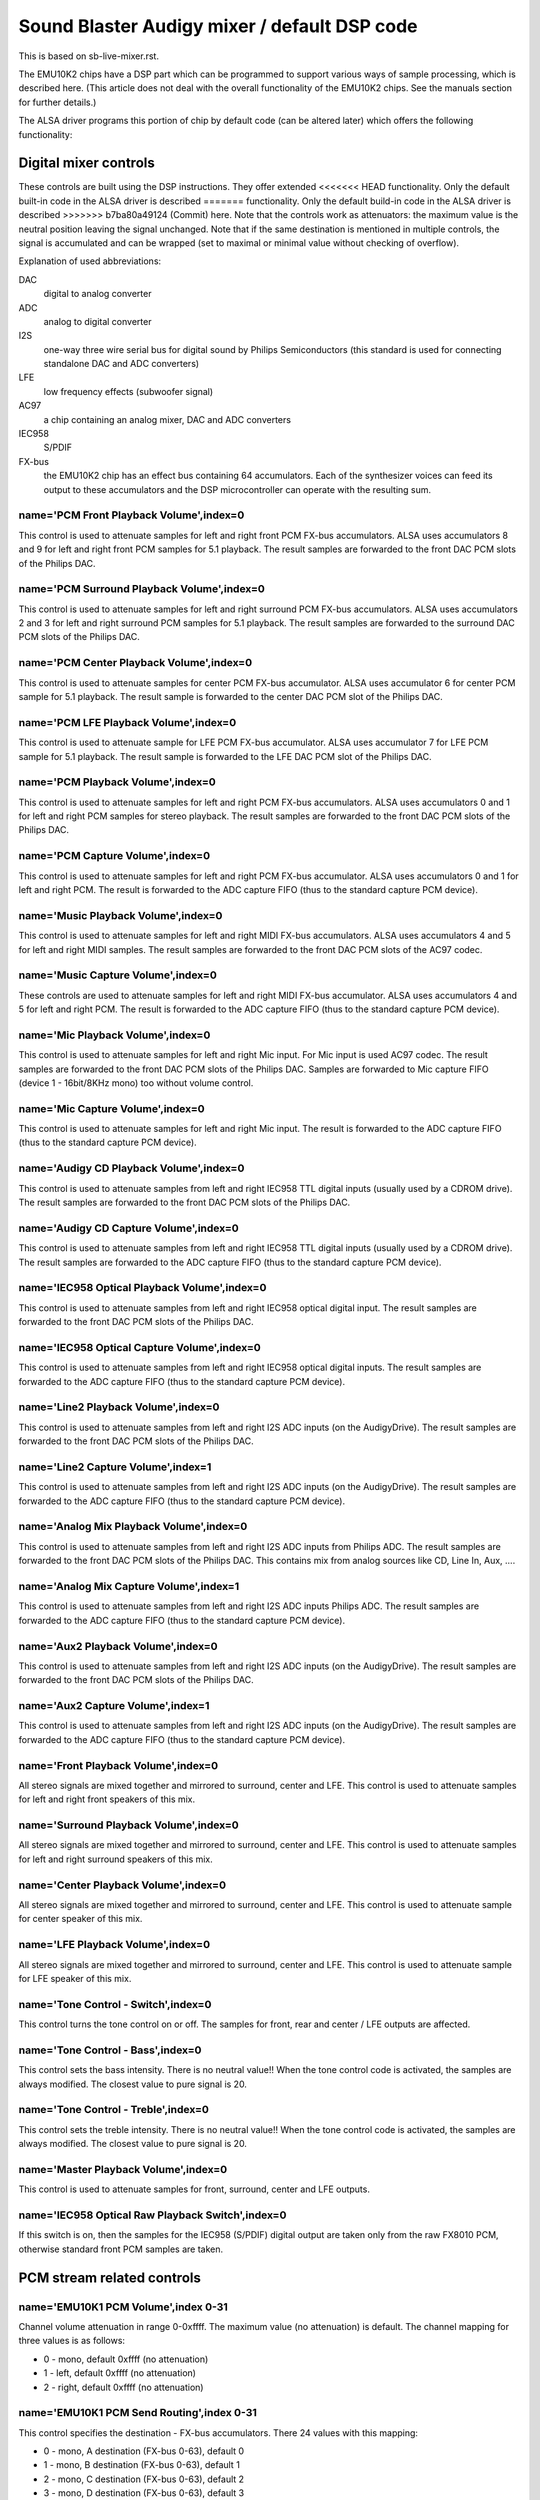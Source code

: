=============================================
Sound Blaster Audigy mixer / default DSP code
=============================================

This is based on sb-live-mixer.rst.

The EMU10K2 chips have a DSP part which can be programmed to support 
various ways of sample processing, which is described here.
(This article does not deal with the overall functionality of the 
EMU10K2 chips. See the manuals section for further details.)

The ALSA driver programs this portion of chip by default code
(can be altered later) which offers the following functionality:


Digital mixer controls
======================

These controls are built using the DSP instructions. They offer extended
<<<<<<< HEAD
functionality. Only the default built-in code in the ALSA driver is described
=======
functionality. Only the default build-in code in the ALSA driver is described
>>>>>>> b7ba80a49124 (Commit)
here. Note that the controls work as attenuators: the maximum value is the 
neutral position leaving the signal unchanged. Note that if the  same destination 
is mentioned in multiple controls, the signal is accumulated and can be wrapped 
(set to maximal or minimal value without checking of overflow).


Explanation of used abbreviations:

DAC
	digital to analog converter
ADC
	analog to digital converter
I2S
	one-way three wire serial bus for digital sound by Philips Semiconductors
        (this standard is used for connecting standalone DAC and ADC converters)
LFE
	low frequency effects (subwoofer signal)
AC97
	a chip containing an analog mixer, DAC and ADC converters
IEC958
	S/PDIF
FX-bus
	the EMU10K2 chip has an effect bus containing 64 accumulators.
        Each of the synthesizer voices can feed its output to these accumulators
        and the DSP microcontroller can operate with the resulting sum.

name='PCM Front Playback Volume',index=0
----------------------------------------
This control is used to attenuate samples for left and right front PCM FX-bus
accumulators. ALSA uses accumulators 8 and 9 for left and right front PCM 
samples for 5.1 playback. The result samples are forwarded to the front DAC PCM 
slots of the Philips DAC.

name='PCM Surround Playback Volume',index=0
-------------------------------------------
This control is used to attenuate samples for left and right surround PCM FX-bus
accumulators. ALSA uses accumulators 2 and 3 for left and right surround PCM 
samples for 5.1 playback. The result samples are forwarded to the surround DAC PCM 
slots of the Philips DAC.

name='PCM Center Playback Volume',index=0
-----------------------------------------
This control is used to attenuate samples for center PCM FX-bus accumulator.
ALSA uses accumulator 6 for center PCM sample for 5.1 playback. The result sample
is forwarded to the center DAC PCM slot of the Philips DAC.

name='PCM LFE Playback Volume',index=0
--------------------------------------
This control is used to attenuate sample for LFE PCM FX-bus accumulator. 
ALSA uses accumulator 7 for LFE PCM sample for 5.1 playback. The result sample 
is forwarded to the LFE DAC PCM slot of the Philips DAC.

name='PCM Playback Volume',index=0
----------------------------------
This control is used to attenuate samples for left and right PCM FX-bus
accumulators. ALSA uses accumulators 0 and 1 for left and right PCM samples for
stereo playback. The result samples are forwarded to the front DAC PCM slots 
of the Philips DAC.

name='PCM Capture Volume',index=0
---------------------------------
This control is used to attenuate samples for left and right PCM FX-bus
accumulator. ALSA uses accumulators 0 and 1 for left and right PCM.
The result is forwarded to the ADC capture FIFO (thus to the standard capture
PCM device).

name='Music Playback Volume',index=0
------------------------------------
This control is used to attenuate samples for left and right MIDI FX-bus
accumulators. ALSA uses accumulators 4 and 5 for left and right MIDI samples.
The result samples are forwarded to the front DAC PCM slots of the AC97 codec.

name='Music Capture Volume',index=0
-----------------------------------
These controls are used to attenuate samples for left and right MIDI FX-bus
accumulator. ALSA uses accumulators 4 and 5 for left and right PCM.
The result is forwarded to the ADC capture FIFO (thus to the standard capture
PCM device).

name='Mic Playback Volume',index=0
----------------------------------
This control is used to attenuate samples for left and right Mic input.
For Mic input is used AC97 codec. The result samples are forwarded to 
the front DAC PCM slots of the Philips DAC. Samples are forwarded to Mic
capture FIFO (device 1 - 16bit/8KHz mono) too without volume control.

name='Mic Capture Volume',index=0
---------------------------------
This control is used to attenuate samples for left and right Mic input.
The result is forwarded to the ADC capture FIFO (thus to the standard capture
PCM device).

name='Audigy CD Playback Volume',index=0
----------------------------------------
This control is used to attenuate samples from left and right IEC958 TTL
digital inputs (usually used by a CDROM drive). The result samples are
forwarded to the front DAC PCM slots of the Philips DAC.

name='Audigy CD Capture Volume',index=0
---------------------------------------
This control is used to attenuate samples from left and right IEC958 TTL
digital inputs (usually used by a CDROM drive). The result samples are
forwarded to the ADC capture FIFO (thus to the standard capture PCM device).

name='IEC958 Optical Playback Volume',index=0
---------------------------------------------
This control is used to attenuate samples from left and right IEC958 optical
digital input. The result samples are forwarded to the front DAC PCM slots
of the Philips DAC.

name='IEC958 Optical Capture Volume',index=0
--------------------------------------------
This control is used to attenuate samples from left and right IEC958 optical
digital inputs. The result samples are forwarded to the ADC capture FIFO
(thus to the standard capture PCM device).

name='Line2 Playback Volume',index=0
------------------------------------
This control is used to attenuate samples from left and right I2S ADC
inputs (on the AudigyDrive). The result samples are forwarded to the front
DAC PCM slots of the Philips DAC.

name='Line2 Capture Volume',index=1
-----------------------------------
This control is used to attenuate samples from left and right I2S ADC
inputs (on the AudigyDrive). The result samples are forwarded to the ADC
capture FIFO (thus to the standard capture PCM device).

name='Analog Mix Playback Volume',index=0
-----------------------------------------
This control is used to attenuate samples from left and right I2S ADC
inputs from Philips ADC. The result samples are forwarded to the front
DAC PCM slots of the Philips DAC. This contains mix from analog sources
like CD, Line In, Aux, ....

name='Analog Mix Capture Volume',index=1
----------------------------------------
This control is used to attenuate samples from left and right I2S ADC
inputs Philips ADC. The result samples are forwarded to the ADC
capture FIFO (thus to the standard capture PCM device).

name='Aux2 Playback Volume',index=0
-----------------------------------
This control is used to attenuate samples from left and right I2S ADC
inputs (on the AudigyDrive). The result samples are forwarded to the front
DAC PCM slots of the Philips DAC.

name='Aux2 Capture Volume',index=1
----------------------------------
This control is used to attenuate samples from left and right I2S ADC
inputs (on the AudigyDrive). The result samples are forwarded to the ADC
capture FIFO (thus to the standard capture PCM device).

name='Front Playback Volume',index=0
------------------------------------
All stereo signals are mixed together and mirrored to surround, center and LFE.
This control is used to attenuate samples for left and right front speakers of
this mix.

name='Surround Playback Volume',index=0
---------------------------------------
All stereo signals are mixed together and mirrored to surround, center and LFE.
This control is used to attenuate samples for left and right surround speakers of
this mix.

name='Center Playback Volume',index=0
-------------------------------------
All stereo signals are mixed together and mirrored to surround, center and LFE.
This control is used to attenuate sample for center speaker of this mix.

name='LFE Playback Volume',index=0
----------------------------------
All stereo signals are mixed together and mirrored to surround, center and LFE.
This control is used to attenuate sample for LFE speaker of this mix.

name='Tone Control - Switch',index=0
------------------------------------
This control turns the tone control on or off. The samples for front, rear
and center / LFE outputs are affected.

name='Tone Control - Bass',index=0
----------------------------------
This control sets the bass intensity. There is no neutral value!!
When the tone control code is activated, the samples are always modified.
The closest value to pure signal is 20.

name='Tone Control - Treble',index=0
------------------------------------
This control sets the treble intensity. There is no neutral value!!
When the tone control code is activated, the samples are always modified.
The closest value to pure signal is 20.

name='Master Playback Volume',index=0
-------------------------------------
This control is used to attenuate samples for front, surround, center and 
LFE outputs.

name='IEC958 Optical Raw Playback Switch',index=0
-------------------------------------------------
If this switch is on, then the samples for the IEC958 (S/PDIF) digital
output are taken only from the raw FX8010 PCM, otherwise standard front
PCM samples are taken.


PCM stream related controls
===========================

name='EMU10K1 PCM Volume',index 0-31
------------------------------------
Channel volume attenuation in range 0-0xffff. The maximum value (no
attenuation) is default. The channel mapping for three values is
as follows:

* 0 - mono, default 0xffff (no attenuation)
* 1 - left, default 0xffff (no attenuation)
* 2 - right, default 0xffff (no attenuation)

name='EMU10K1 PCM Send Routing',index 0-31
------------------------------------------
This control specifies the destination - FX-bus accumulators. There 24
values with this mapping:

* 0 -  mono, A destination (FX-bus 0-63), default 0
* 1 -  mono, B destination (FX-bus 0-63), default 1
* 2 -  mono, C destination (FX-bus 0-63), default 2
* 3 -  mono, D destination (FX-bus 0-63), default 3
* 4 -  mono, E destination (FX-bus 0-63), default 0
* 5 -  mono, F destination (FX-bus 0-63), default 0
* 6 -  mono, G destination (FX-bus 0-63), default 0
* 7 -  mono, H destination (FX-bus 0-63), default 0
* 8 -  left, A destination (FX-bus 0-63), default 0
* 9 -  left, B destination (FX-bus 0-63), default 1
* 10 -  left, C destination (FX-bus 0-63), default 2
* 11 -  left, D destination (FX-bus 0-63), default 3
* 12 -  left, E destination (FX-bus 0-63), default 0
* 13 -  left, F destination (FX-bus 0-63), default 0
* 14 -  left, G destination (FX-bus 0-63), default 0
* 15 -  left, H destination (FX-bus 0-63), default 0
* 16 - right, A destination (FX-bus 0-63), default 0
* 17 - right, B destination (FX-bus 0-63), default 1
* 18 - right, C destination (FX-bus 0-63), default 2
* 19 - right, D destination (FX-bus 0-63), default 3
* 20 - right, E destination (FX-bus 0-63), default 0
* 21 - right, F destination (FX-bus 0-63), default 0
* 22 - right, G destination (FX-bus 0-63), default 0
* 23 - right, H destination (FX-bus 0-63), default 0

Don't forget that it's illegal to assign a channel to the same FX-bus accumulator 
more than once (it means 0=0 && 1=0 is an invalid combination).
 
name='EMU10K1 PCM Send Volume',index 0-31
-----------------------------------------
It specifies the attenuation (amount) for given destination in range 0-255.
The channel mapping is following:

*  0 -  mono, A destination attn, default 255 (no attenuation)
*  1 -  mono, B destination attn, default 255 (no attenuation)
*  2 -  mono, C destination attn, default 0 (mute)
*  3 -  mono, D destination attn, default 0 (mute)
*  4 -  mono, E destination attn, default 0 (mute)
*  5 -  mono, F destination attn, default 0 (mute)
*  6 -  mono, G destination attn, default 0 (mute)
*  7 -  mono, H destination attn, default 0 (mute)
*  8 -  left, A destination attn, default 255 (no attenuation)
*  9 -  left, B destination attn, default 0 (mute)
* 10 -  left, C destination attn, default 0 (mute)
* 11 -  left, D destination attn, default 0 (mute)
* 12 -  left, E destination attn, default 0 (mute)
* 13 -  left, F destination attn, default 0 (mute)
* 14 -  left, G destination attn, default 0 (mute)
* 15 -  left, H destination attn, default 0 (mute)
* 16 - right, A destination attn, default 0 (mute)
* 17 - right, B destination attn, default 255 (no attenuation)
* 18 - right, C destination attn, default 0 (mute)
* 19 - right, D destination attn, default 0 (mute)
* 20 - right, E destination attn, default 0 (mute)
* 21 - right, F destination attn, default 0 (mute)
* 22 - right, G destination attn, default 0 (mute)
* 23 - right, H destination attn, default 0 (mute)



MANUALS/PATENTS
===============

ftp://opensource.creative.com/pub/doc
-------------------------------------

LM4545.pdf
	AC97 Codec

m2049.pdf
	The EMU10K1 Digital Audio Processor

hog63.ps
	FX8010 - A DSP Chip Architecture for Audio Effects


WIPO Patents
------------

WO 9901813 (A1)
	Audio Effects Processor with multiple asynchronous streams
	(Jan. 14, 1999)

WO 9901814 (A1)
	Processor with Instruction Set for Audio Effects (Jan. 14, 1999)

WO 9901953 (A1)
	Audio Effects Processor having Decoupled Instruction
        Execution and Audio Data Sequencing (Jan. 14, 1999)


US Patents (https://www.uspto.gov/)
-----------------------------------

US 5925841
	Digital Sampling Instrument employing cache memory (Jul. 20, 1999)

US 5928342
	Audio Effects Processor integrated on a single chip
        with a multiport memory onto which multiple asynchronous
        digital sound samples can be concurrently loaded
	(Jul. 27, 1999)

US 5930158
	Processor with Instruction Set for Audio Effects (Jul. 27, 1999)

US 6032235
	Memory initialization circuit (Tram) (Feb. 29, 2000)

US 6138207
	Interpolation looping of audio samples in cache connected to
        system bus with prioritization and modification of bus transfers
        in accordance with loop ends and minimum block sizes
	(Oct. 24, 2000)

US 6151670
	Method for conserving memory storage using a
        pool of  short term memory registers
	(Nov. 21, 2000)

US 6195715
	Interrupt control for multiple programs communicating with
        a common interrupt by associating programs to GP registers,
        defining interrupt register, polling GP registers, and invoking
        callback routine associated with defined interrupt register
	(Feb. 27, 2001)
